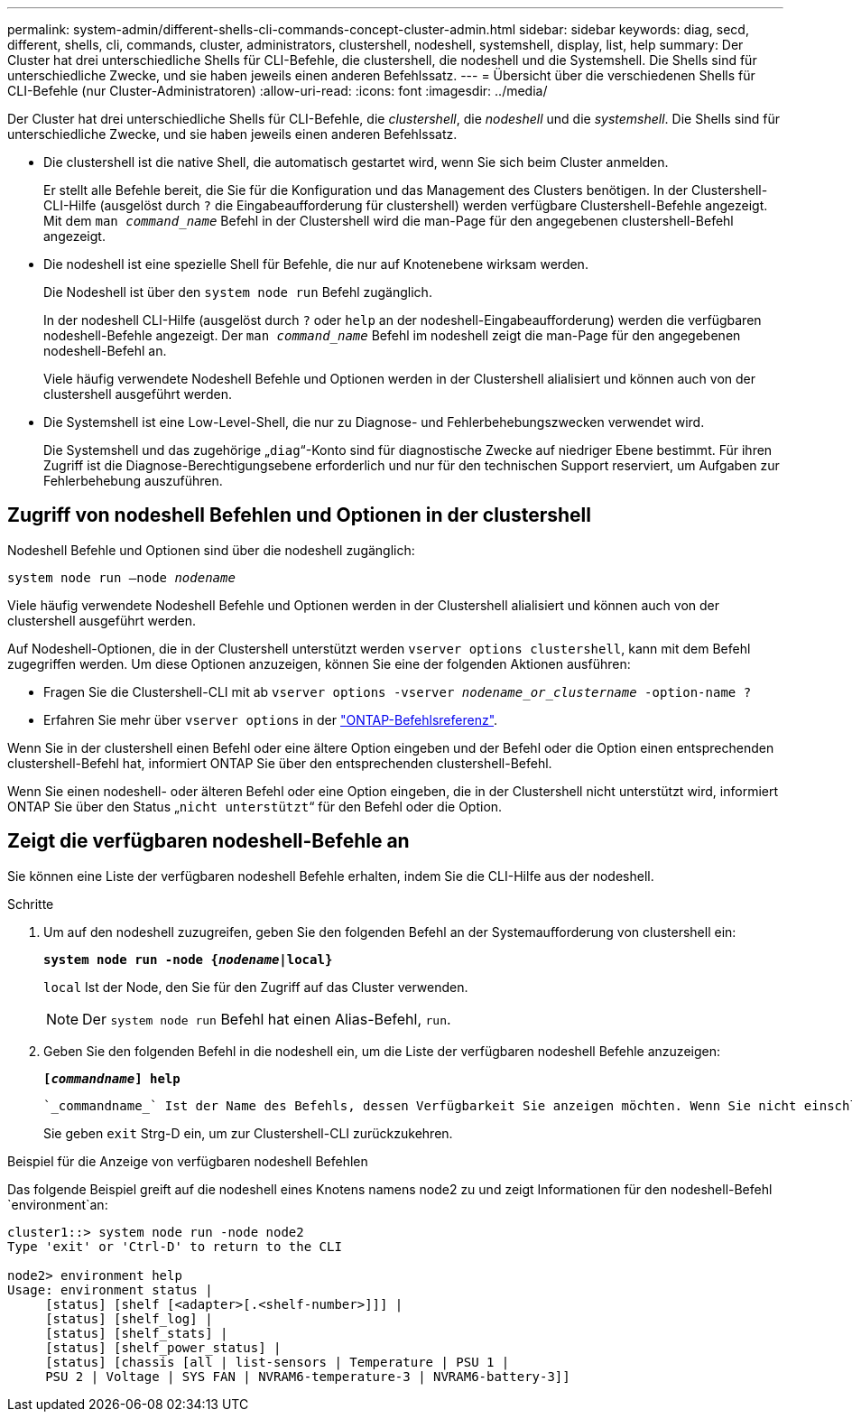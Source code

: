 ---
permalink: system-admin/different-shells-cli-commands-concept-cluster-admin.html 
sidebar: sidebar 
keywords: diag, secd, different, shells, cli, commands, cluster, administrators, clustershell, nodeshell, systemshell, display, list, help 
summary: Der Cluster hat drei unterschiedliche Shells für CLI-Befehle, die clustershell, die nodeshell und die Systemshell. Die Shells sind für unterschiedliche Zwecke, und sie haben jeweils einen anderen Befehlssatz. 
---
= Übersicht über die verschiedenen Shells für CLI-Befehle (nur Cluster-Administratoren)
:allow-uri-read: 
:icons: font
:imagesdir: ../media/


[role="lead"]
Der Cluster hat drei unterschiedliche Shells für CLI-Befehle, die _clustershell_, die _nodeshell_ und die _systemshell_. Die Shells sind für unterschiedliche Zwecke, und sie haben jeweils einen anderen Befehlssatz.

* Die clustershell ist die native Shell, die automatisch gestartet wird, wenn Sie sich beim Cluster anmelden.
+
Er stellt alle Befehle bereit, die Sie für die Konfiguration und das Management des Clusters benötigen. In der Clustershell-CLI-Hilfe (ausgelöst durch `?` die Eingabeaufforderung für clustershell) werden verfügbare Clustershell-Befehle angezeigt. Mit dem `man _command_name_` Befehl in der Clustershell wird die man-Page für den angegebenen clustershell-Befehl angezeigt.

* Die nodeshell ist eine spezielle Shell für Befehle, die nur auf Knotenebene wirksam werden.
+
Die Nodeshell ist über den `system node run` Befehl zugänglich.

+
In der nodeshell CLI-Hilfe (ausgelöst durch `?` oder `help` an der nodeshell-Eingabeaufforderung) werden die verfügbaren nodeshell-Befehle angezeigt. Der `man _command_name_` Befehl im nodeshell zeigt die man-Page für den angegebenen nodeshell-Befehl an.

+
Viele häufig verwendete Nodeshell Befehle und Optionen werden in der Clustershell alialisiert und können auch von der clustershell ausgeführt werden.

* Die Systemshell ist eine Low-Level-Shell, die nur zu Diagnose- und Fehlerbehebungszwecken verwendet wird.
+
Die Systemshell und das zugehörige „`diag`“-Konto sind für diagnostische Zwecke auf niedriger Ebene bestimmt. Für ihren Zugriff ist die Diagnose-Berechtigungsebene erforderlich und nur für den technischen Support reserviert, um Aufgaben zur Fehlerbehebung auszuführen.





== Zugriff von nodeshell Befehlen und Optionen in der clustershell

Nodeshell Befehle und Optionen sind über die nodeshell zugänglich:

`system node run –node _nodename_`

Viele häufig verwendete Nodeshell Befehle und Optionen werden in der Clustershell alialisiert und können auch von der clustershell ausgeführt werden.

Auf Nodeshell-Optionen, die in der Clustershell unterstützt werden `vserver options clustershell`, kann mit dem Befehl zugegriffen werden. Um diese Optionen anzuzeigen, können Sie eine der folgenden Aktionen ausführen:

* Fragen Sie die Clustershell-CLI mit ab `vserver options -vserver _nodename_or_clustername_ -option-name ?`
* Erfahren Sie mehr über `vserver options` in der link:https://docs.netapp.com/us-en/ontap-cli/search.html?q=vserver+options["ONTAP-Befehlsreferenz"^].


Wenn Sie in der clustershell einen Befehl oder eine ältere Option eingeben und der Befehl oder die Option einen entsprechenden clustershell-Befehl hat, informiert ONTAP Sie über den entsprechenden clustershell-Befehl.

Wenn Sie einen nodeshell- oder älteren Befehl oder eine Option eingeben, die in der Clustershell nicht unterstützt wird, informiert ONTAP Sie über den Status „`nicht unterstützt`“ für den Befehl oder die Option.



== Zeigt die verfügbaren nodeshell-Befehle an

Sie können eine Liste der verfügbaren nodeshell Befehle erhalten, indem Sie die CLI-Hilfe aus der nodeshell.

.Schritte
. Um auf den nodeshell zuzugreifen, geben Sie den folgenden Befehl an der Systemaufforderung von clustershell ein:
+
`*system node run -node {_nodename_|local}*`

+
`local` Ist der Node, den Sie für den Zugriff auf das Cluster verwenden.

+
[NOTE]
====
Der `system node run` Befehl hat einen Alias-Befehl, `run`.

====
. Geben Sie den folgenden Befehl in die nodeshell ein, um die Liste der verfügbaren nodeshell Befehle anzuzeigen:
+
`*[_commandname_] help*`

+
 `_commandname_` Ist der Name des Befehls, dessen Verfügbarkeit Sie anzeigen möchten. Wenn Sie nicht einschließen `_commandname_`, zeigt die CLI alle verfügbaren nodeshell-Befehle an.

+
Sie geben `exit` Strg-D ein, um zur Clustershell-CLI zurückzukehren.



.Beispiel für die Anzeige von verfügbaren nodeshell Befehlen
Das folgende Beispiel greift auf die nodeshell eines Knotens namens node2 zu und zeigt Informationen für den nodeshell-Befehl `environment`an:

[listing]
----
cluster1::> system node run -node node2
Type 'exit' or 'Ctrl-D' to return to the CLI

node2> environment help
Usage: environment status |
     [status] [shelf [<adapter>[.<shelf-number>]]] |
     [status] [shelf_log] |
     [status] [shelf_stats] |
     [status] [shelf_power_status] |
     [status] [chassis [all | list-sensors | Temperature | PSU 1 |
     PSU 2 | Voltage | SYS FAN | NVRAM6-temperature-3 | NVRAM6-battery-3]]
----